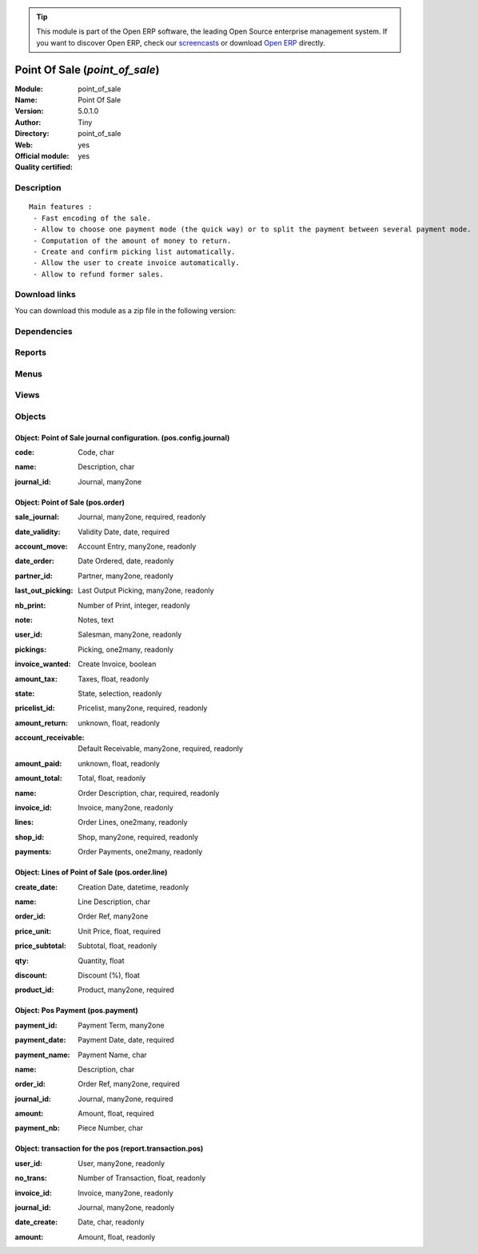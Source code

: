 
.. i18n: .. module:: point_of_sale
.. i18n:     :synopsis: Point Of Sale (Official, Quality Certified)
.. i18n:     :noindex:
.. i18n: .. 

.. module:: point_of_sale
    :synopsis: Point Of Sale (Official, Quality Certified)
    :noindex:
.. 

.. i18n: .. raw:: html
.. i18n: 
.. i18n:       <br />
.. i18n:     <link rel="stylesheet" href="../_static/hide_objects_in_sidebar.css" type="text/css" />

.. raw:: html

      <br />
    <link rel="stylesheet" href="../_static/hide_objects_in_sidebar.css" type="text/css" />

.. i18n: .. tip:: This module is part of the Open ERP software, the leading Open Source 
.. i18n:   enterprise management system. If you want to discover Open ERP, check our 
.. i18n:   `screencasts <http://openerp.tv>`_ or download 
.. i18n:   `Open ERP <http://openerp.com>`_ directly.

.. tip:: This module is part of the Open ERP software, the leading Open Source 
  enterprise management system. If you want to discover Open ERP, check our 
  `screencasts <http://openerp.tv>`_ or download 
  `Open ERP <http://openerp.com>`_ directly.

.. i18n: .. raw:: html
.. i18n: 
.. i18n:     <div class="js-kit-rating" title="" permalink="" standalone="yes" path="/point_of_sale"></div>
.. i18n:     <script src="http://js-kit.com/ratings.js"></script>

.. raw:: html

    <div class="js-kit-rating" title="" permalink="" standalone="yes" path="/point_of_sale"></div>
    <script src="http://js-kit.com/ratings.js"></script>

.. i18n: Point Of Sale (*point_of_sale*)
.. i18n: ===============================
.. i18n: :Module: point_of_sale
.. i18n: :Name: Point Of Sale
.. i18n: :Version: 5.0.1.0
.. i18n: :Author: Tiny
.. i18n: :Directory: point_of_sale
.. i18n: :Web: 
.. i18n: :Official module: yes
.. i18n: :Quality certified: yes

Point Of Sale (*point_of_sale*)
===============================
:Module: point_of_sale
:Name: Point Of Sale
:Version: 5.0.1.0
:Author: Tiny
:Directory: point_of_sale
:Web: 
:Official module: yes
:Quality certified: yes

.. i18n: Description
.. i18n: -----------

Description
-----------

.. i18n: ::
.. i18n: 
.. i18n:   Main features :
.. i18n:    - Fast encoding of the sale.
.. i18n:    - Allow to choose one payment mode (the quick way) or to split the payment between several payment mode.
.. i18n:    - Computation of the amount of money to return.
.. i18n:    - Create and confirm picking list automatically.
.. i18n:    - Allow the user to create invoice automatically.
.. i18n:    - Allow to refund former sales.

::

  Main features :
   - Fast encoding of the sale.
   - Allow to choose one payment mode (the quick way) or to split the payment between several payment mode.
   - Computation of the amount of money to return.
   - Create and confirm picking list automatically.
   - Allow the user to create invoice automatically.
   - Allow to refund former sales.

.. i18n: Download links
.. i18n: --------------

Download links
--------------

.. i18n: You can download this module as a zip file in the following version:

You can download this module as a zip file in the following version:

.. i18n:   * `5.0 <http://www.openerp.com/download/modules/5.0/point_of_sale.zip>`_
.. i18n:   * `trunk <http://www.openerp.com/download/modules/trunk/point_of_sale.zip>`_

  * `5.0 <http://www.openerp.com/download/modules/5.0/point_of_sale.zip>`_
  * `trunk <http://www.openerp.com/download/modules/trunk/point_of_sale.zip>`_

.. i18n: Dependencies
.. i18n: ------------

Dependencies
------------

.. i18n:  * :mod:`sale`
.. i18n:  * :mod:`purchase`
.. i18n:  * :mod:`account`
.. i18n:  * :mod:`account_tax_include`

 * :mod:`sale`
 * :mod:`purchase`
 * :mod:`account`
 * :mod:`account_tax_include`

.. i18n: Reports
.. i18n: -------

Reports
-------

.. i18n:  * Receipt
.. i18n: 
.. i18n:  * Invoice
.. i18n: 
.. i18n:  * Details of Sales
.. i18n: 
.. i18n:  * Sales (summary)
.. i18n: 
.. i18n:  * Pos Lines

 * Receipt

 * Invoice

 * Details of Sales

 * Sales (summary)

 * Pos Lines

.. i18n: Menus
.. i18n: -------

Menus
-------

.. i18n:  * Point of Sale
.. i18n:  * Point of Sale/Point of Sale
.. i18n:  * Point of Sale/Configuration
.. i18n:  * Point of Sale/Configuration/Default journals
.. i18n:  * Point of Sale/Point of Sale/Orders of the day
.. i18n:  * Point of Sale/Point of Sale/All orders
.. i18n:  * Point of Sale/POS Lines
.. i18n:  * Point of Sale/POS Lines/POS Lines of the day
.. i18n:  * Point of Sale/Reporting
.. i18n:  * Point of Sale/Reporting/Sales of the day
.. i18n:  * Point of Sale/Reporting/Sales of the month
.. i18n:  * Point of Sale/Reporting/All the sales

 * Point of Sale
 * Point of Sale/Point of Sale
 * Point of Sale/Configuration
 * Point of Sale/Configuration/Default journals
 * Point of Sale/Point of Sale/Orders of the day
 * Point of Sale/Point of Sale/All orders
 * Point of Sale/POS Lines
 * Point of Sale/POS Lines/POS Lines of the day
 * Point of Sale/Reporting
 * Point of Sale/Reporting/Sales of the day
 * Point of Sale/Reporting/Sales of the month
 * Point of Sale/Reporting/All the sales

.. i18n: Views
.. i18n: -----

Views
-----

.. i18n:  * pos.order (form)
.. i18n:  * Sales (tree)
.. i18n:  * Sale lines (tree)
.. i18n:  * Sale line (form)
.. i18n:  * report.trans.pos.user.form (form)
.. i18n:  * Sales by user (tree)

 * pos.order (form)
 * Sales (tree)
 * Sale lines (tree)
 * Sale line (form)
 * report.trans.pos.user.form (form)
 * Sales by user (tree)

.. i18n: Objects
.. i18n: -------

Objects
-------

.. i18n: Object: Point of Sale journal configuration. (pos.config.journal)
.. i18n: #################################################################

Object: Point of Sale journal configuration. (pos.config.journal)
#################################################################

.. i18n: :code: Code, char

:code: Code, char

.. i18n: :name: Description, char

:name: Description, char

.. i18n: :journal_id: Journal, many2one

:journal_id: Journal, many2one

.. i18n: Object: Point of Sale (pos.order)
.. i18n: #################################

Object: Point of Sale (pos.order)
#################################

.. i18n: :sale_journal: Journal, many2one, required, readonly

:sale_journal: Journal, many2one, required, readonly

.. i18n: :date_validity: Validity Date, date, required

:date_validity: Validity Date, date, required

.. i18n: :account_move: Account Entry, many2one, readonly

:account_move: Account Entry, many2one, readonly

.. i18n: :date_order: Date Ordered, date, readonly

:date_order: Date Ordered, date, readonly

.. i18n: :partner_id: Partner, many2one, readonly

:partner_id: Partner, many2one, readonly

.. i18n: :last_out_picking: Last Output Picking, many2one, readonly

:last_out_picking: Last Output Picking, many2one, readonly

.. i18n: :nb_print: Number of Print, integer, readonly

:nb_print: Number of Print, integer, readonly

.. i18n: :note: Notes, text

:note: Notes, text

.. i18n: :user_id: Salesman, many2one, readonly

:user_id: Salesman, many2one, readonly

.. i18n: :pickings: Picking, one2many, readonly

:pickings: Picking, one2many, readonly

.. i18n: :invoice_wanted: Create Invoice, boolean

:invoice_wanted: Create Invoice, boolean

.. i18n: :amount_tax: Taxes, float, readonly

:amount_tax: Taxes, float, readonly

.. i18n: :state: State, selection, readonly

:state: State, selection, readonly

.. i18n: :pricelist_id: Pricelist, many2one, required, readonly

:pricelist_id: Pricelist, many2one, required, readonly

.. i18n: :amount_return: unknown, float, readonly

:amount_return: unknown, float, readonly

.. i18n: :account_receivable: Default Receivable, many2one, required, readonly

:account_receivable: Default Receivable, many2one, required, readonly

.. i18n: :amount_paid: unknown, float, readonly

:amount_paid: unknown, float, readonly

.. i18n: :amount_total: Total, float, readonly

:amount_total: Total, float, readonly

.. i18n: :name: Order Description, char, required, readonly

:name: Order Description, char, required, readonly

.. i18n: :invoice_id: Invoice, many2one, readonly

:invoice_id: Invoice, many2one, readonly

.. i18n: :lines: Order Lines, one2many, readonly

:lines: Order Lines, one2many, readonly

.. i18n: :shop_id: Shop, many2one, required, readonly

:shop_id: Shop, many2one, required, readonly

.. i18n: :payments: Order Payments, one2many, readonly

:payments: Order Payments, one2many, readonly

.. i18n: Object: Lines of Point of Sale (pos.order.line)
.. i18n: ###############################################

Object: Lines of Point of Sale (pos.order.line)
###############################################

.. i18n: :create_date: Creation Date, datetime, readonly

:create_date: Creation Date, datetime, readonly

.. i18n: :name: Line Description, char

:name: Line Description, char

.. i18n: :order_id: Order Ref, many2one

:order_id: Order Ref, many2one

.. i18n: :price_unit: Unit Price, float, required

:price_unit: Unit Price, float, required

.. i18n: :price_subtotal: Subtotal, float, readonly

:price_subtotal: Subtotal, float, readonly

.. i18n: :qty: Quantity, float

:qty: Quantity, float

.. i18n: :discount: Discount (%), float

:discount: Discount (%), float

.. i18n: :product_id: Product, many2one, required

:product_id: Product, many2one, required

.. i18n: Object: Pos Payment (pos.payment)
.. i18n: #################################

Object: Pos Payment (pos.payment)
#################################

.. i18n: :payment_id: Payment Term, many2one

:payment_id: Payment Term, many2one

.. i18n: :payment_date: Payment Date, date, required

:payment_date: Payment Date, date, required

.. i18n: :payment_name: Payment Name, char

:payment_name: Payment Name, char

.. i18n: :name: Description, char

:name: Description, char

.. i18n: :order_id: Order Ref, many2one, required

:order_id: Order Ref, many2one, required

.. i18n: :journal_id: Journal, many2one, required

:journal_id: Journal, many2one, required

.. i18n: :amount: Amount, float, required

:amount: Amount, float, required

.. i18n: :payment_nb: Piece Number, char

:payment_nb: Piece Number, char

.. i18n: Object: transaction for the pos (report.transaction.pos)
.. i18n: ########################################################

Object: transaction for the pos (report.transaction.pos)
########################################################

.. i18n: :user_id: User, many2one, readonly

:user_id: User, many2one, readonly

.. i18n: :no_trans: Number of Transaction, float, readonly

:no_trans: Number of Transaction, float, readonly

.. i18n: :invoice_id: Invoice, many2one, readonly

:invoice_id: Invoice, many2one, readonly

.. i18n: :journal_id: Journal, many2one, readonly

:journal_id: Journal, many2one, readonly

.. i18n: :date_create: Date, char, readonly

:date_create: Date, char, readonly

.. i18n: :amount: Amount, float, readonly

:amount: Amount, float, readonly
